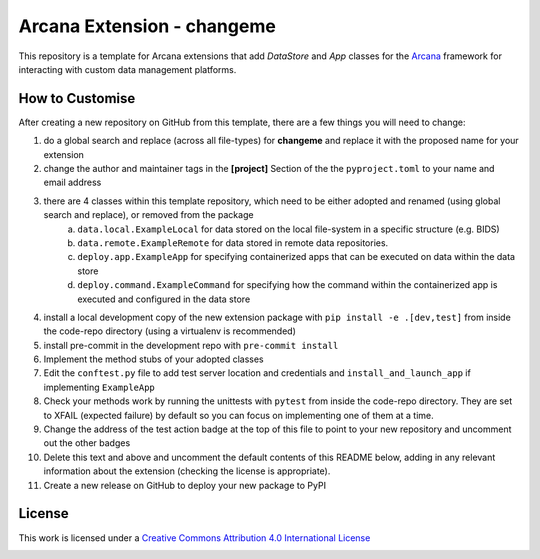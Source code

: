 Arcana Extension - changeme
===========================
.. image:: https://github.com/arcanaframework/arcana-data-store-extension-template/actions/workflows/tests.yml/badge.svg
    :target: https://github.com/arcanaframework/arcana-data-store-extension-template/actions/workflows/tests.yml
.. .. image:: https://codecov.io/gh/arcanaframework/arcana-changeme/branch/main/graph/badge.svg?token=UIS0OGPST7
..    :target: https://codecov.io/gh/arcanaframework/arcana-changeme
.. .. image:: https://img.shields.io/pypi/pyversions/arcana-changeme.svg
..    :target: https://pypi.python.org/pypi/arcana-changeme/
..    :alt: Python versions
.. .. image:: https://img.shields.io/pypi/v/arcana-changeme.svg
..    :target: https://pypi.python.org/pypi/arcana-changeme/
..    :alt: Latest Version
.. image:: https://github.com/ArcanaFramework/arcana/actions/workflows/docs.yml/badge.svg
    :target: https://arcanaframework.github.io/arcana
    :alt: Docs

This repository is a template for Arcana extensions that add `DataStore` and `App` classes for the Arcana_ framework for interacting with custom data management platforms.

How to Customise
-----------------

After creating a new repository on GitHub from this template, there are a few things you
will need to change:

1. do a global search and replace (across all file-types) for **changeme** and replace it with the proposed name for your extension
2. change the author and maintainer tags in the **[project]** Section of the the ``pyproject.toml`` to your name and email address
3. there are 4 classes within this template repository, which need to be either adopted and renamed (using global search and replace), or removed from the package
    a. ``data.local.ExampleLocal`` for data stored on the local file-system in a specific structure (e.g. BIDS)
    b. ``data.remote.ExampleRemote`` for data stored in remote data repositories.
    c. ``deploy.app.ExampleApp`` for specifying containerized apps that can be executed on data within the data store
    d. ``deploy.command.ExampleCommand`` for specifying how the command within the containerized app is executed and configured in the data store
4. install a local development copy of the new extension package with ``pip install -e .[dev,test]`` from inside the code-repo directory (using a virtualenv is recommended)
5. install pre-commit in the development repo with ``pre-commit install``
6. Implement the method stubs of your adopted classes
7. Edit the ``conftest.py`` file to add test server location and credentials and ``install_and_launch_app`` if implementing ``ExampleApp``
8. Check your methods work by running the unittests with ``pytest`` from inside the code-repo directory. They are set to XFAIL (expected failure) by default so you can focus on implementing one of them at a time.
9. Change the address of the test action badge at the top of this file to point to your new repository and uncomment out the other badges
10. Delete this text and above and uncomment the default contents of this README below, adding in any relevant information about the extension (checking the license is appropriate).
11. Create a new release on GitHub to deploy your new package to PyPI


.. This is a template repository for extensions to the Arcana_ framework to add support
.. for *changeme* data stores.

.. Quick Installation
.. ------------------

.. This extension can be installed for Python 3 using *pip*

.. .. code-block::bash
..     $ pip3 install arcana-changeme

.. This will also install the core Arcana_ package

License
-------

This work is licensed under a
`Creative Commons Attribution 4.0 International License <http://creativecommons.org/licenses/by/4.0/>`_

.. image:: https://i.creativecommons.org/l/by/4.0/88x31.png
    :target: http://creativecommons.org/licenses/by/4.0/
    :alt: Creative Commons Attribution 4.0 International License



.. _Arcana: http://arcana.readthedocs.io
